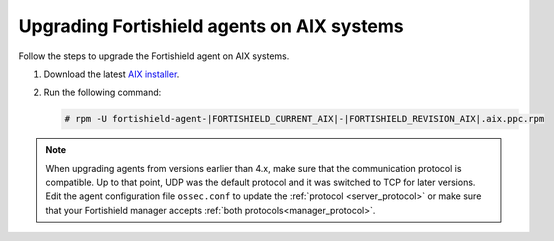 .. Copyright (C) 2015, Fortishield, Inc.

.. meta::
  :description: Check out how to upgrade the Fortishield agent to the latest available version remotely, using the agent_upgrade tool or the Fortishield API, or locally.


Upgrading Fortishield agents on AIX systems
=====================================

Follow the steps to upgrade the Fortishield agent on AIX systems.  
  
#. Download the latest `AIX installer <https://packages.fortishield.com/|FORTISHIELD_CURRENT_MAJOR_AIX|/aix/fortishield-agent-|FORTISHIELD_CURRENT_AIX|-|FORTISHIELD_REVISION_AIX|.aix.ppc.rpm>`_. 

#. Run the following command:

   .. code-block:: console

      # rpm -U fortishield-agent-|FORTISHIELD_CURRENT_AIX|-|FORTISHIELD_REVISION_AIX|.aix.ppc.rpm



.. note::
   :class: not-long

   When upgrading agents from versions earlier than 4.x, make sure that the communication protocol is compatible. Up to that point, UDP was the default protocol and it was switched to TCP for later versions. Edit the agent configuration file ``ossec.conf`` to update the :ref:`protocol <server_protocol>` or make sure that your Fortishield manager accepts :ref:`both protocols<manager_protocol>`. 